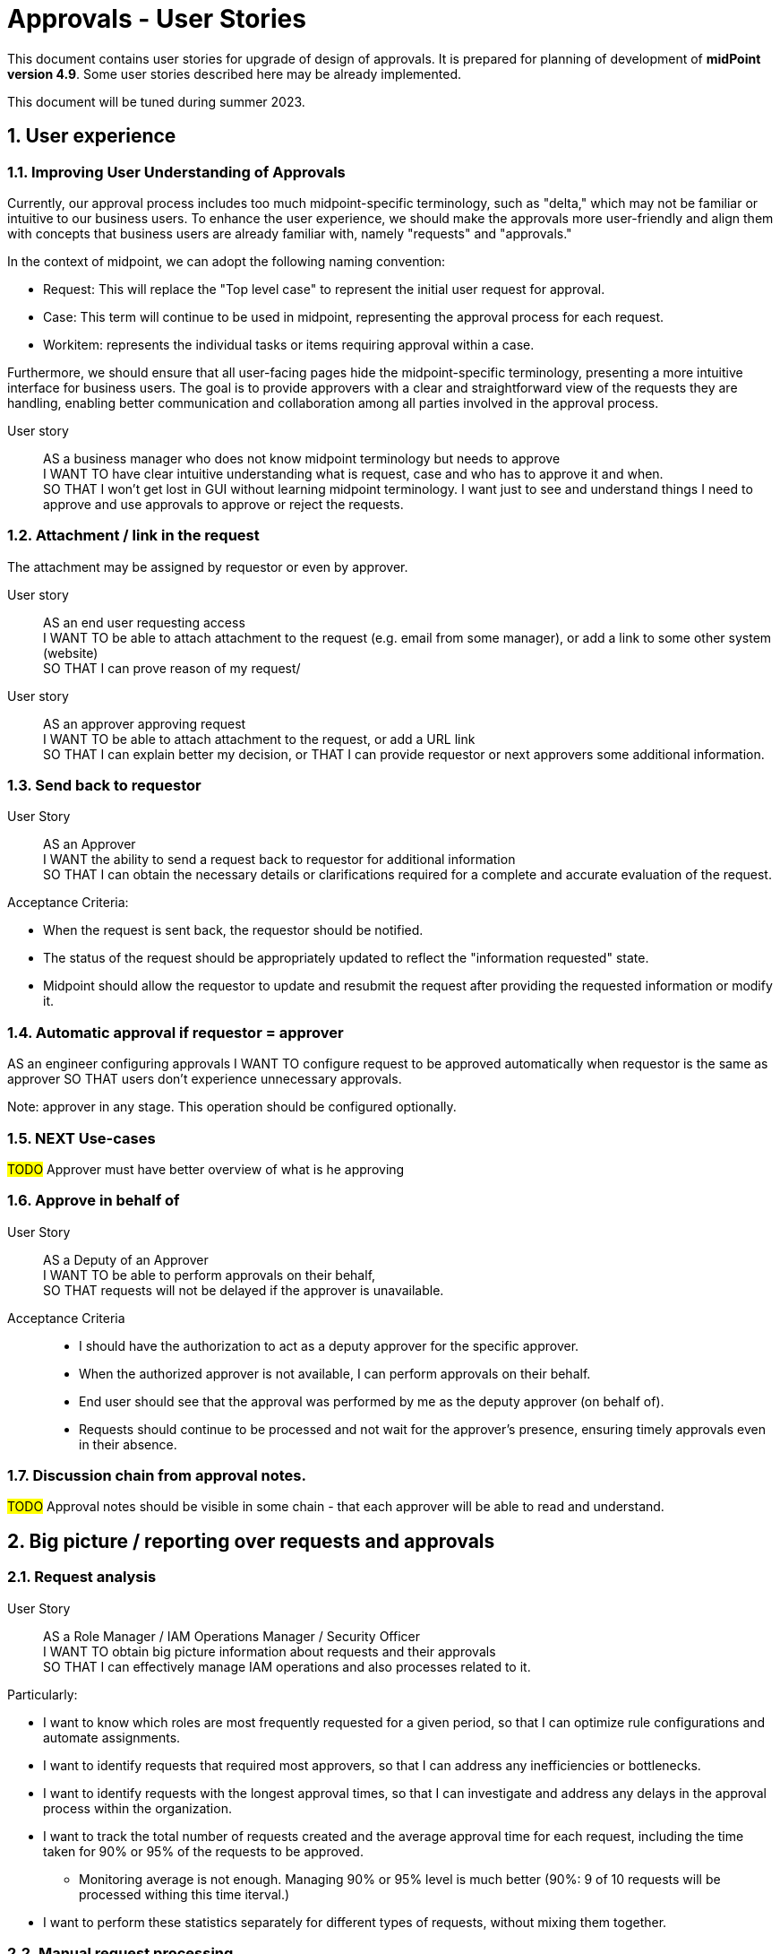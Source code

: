= Approvals - User Stories
:page-nav-title: Approvals user stories
:page-toc: top
:toclevels: 3
:sectnums:
:sectnumlevels: 3

This document contains user stories for upgrade of design of approvals.
It is prepared for planning of development of *midPoint version 4.9*. Some user stories described here may be already implemented.

This document will be tuned during summer 2023.


== User experience

=== Improving User Understanding of Approvals

Currently, our approval process includes too much midpoint-specific terminology, such as "delta," which may not be familiar or intuitive to our business users. To enhance the user experience, we should make the approvals more user-friendly and align them with concepts that business users are already familiar with, namely "requests" and "approvals."

In the context of midpoint, we can adopt the following naming convention:

* Request: This will replace the "Top level case" to represent the initial user request for approval.
* Case: This term will continue to be used in midpoint, representing the approval process for each request.
* Workitem: represents the individual tasks or items requiring approval within a case.

Furthermore, we should ensure that all user-facing pages hide the midpoint-specific terminology, presenting a more intuitive interface for business users. The goal is to provide approvers with a clear and straightforward view of the requests they are handling, enabling better communication and collaboration among all parties involved in the approval process.

User story::
AS a business manager who does not know midpoint terminology but needs to approve +
I WANT TO have clear intuitive understanding what is request, case and who has to approve it and when. +
SO THAT I won't get lost in GUI without learning midpoint terminology. I want just to see and understand things I need to approve and use approvals to approve or reject the requests.

=== Attachment / link in the request
The attachment may be assigned by requestor or even by approver.

User story::
AS an end user requesting access +
I WANT TO be able to attach attachment to the request (e.g. email from some manager), or add a link to some other system (website) +
SO THAT I can prove reason of my request/ +

User story::
AS an approver approving request +
I WANT TO be able to attach attachment to the request, or add a URL link +
SO THAT I can explain better my decision, or
THAT I can provide requestor or next approvers some additional information.

=== Send back to requestor

User Story::
AS an Approver +
I WANT the ability to send a request back to requestor for additional information +
SO THAT I can obtain the necessary details or clarifications required for a complete and accurate evaluation of the request.

Acceptance Criteria:

* When the request is sent back, the requestor should be notified.
* The status of the request should be appropriately updated to reflect the "information requested" state.
* Midpoint should allow the requestor to update and resubmit the request after providing the requested information or modify it.

=== Automatic approval if requestor = approver

AS an engineer configuring approvals
I WANT TO configure request to be approved automatically when requestor is the same as approver
SO THAT users don't experience unnecessary approvals.

Note: approver in any stage. This operation should be configured optionally.


=== NEXT Use-cases


#TODO# Approver must have better overview of what is he approving


=== Approve in behalf of

User Story::
AS a Deputy of an Approver +
I WANT TO be able to perform approvals on their behalf, +
SO THAT requests will not be delayed if the approver is unavailable.

Acceptance Criteria::

* I should have the authorization to act as a deputy approver for the specific approver.
* When the authorized approver is not available, I can perform approvals on their behalf.
* End user should see that the approval was performed by me as the deputy approver (on behalf of).
* Requests should continue to be processed and not wait for the approver's presence, ensuring timely approvals even in their absence.

=== Discussion chain from approval notes.

#TODO# Approval notes should be visible in some chain - that each approver will be able to read and understand.


== Big picture / reporting over requests and approvals

=== Request analysis
User Story::
AS a Role Manager / IAM Operations Manager / Security Officer +
I WANT TO obtain big picture information about requests and their approvals +
SO THAT I can effectively manage IAM operations and also processes related to it.

Particularly:

* I want to know which roles are most frequently requested for a given period, so that I can optimize rule configurations and automate assignments.
* I want to identify requests that required most approvers, so that I can address any inefficiencies or bottlenecks.
* I want to identify requests with the longest approval times, so that I can investigate and address any delays in the approval process within the organization.
* I want to track the total number of requests created and the average approval time for each request, including the time taken for 90% or 95% of the requests to be approved.
    ** Monitoring average is not enough. Managing 90% or 95% level is much better (90%: 9 of 10 requests will be processed withing this time iterval.)
* I want to perform these statistics separately for different types of requests, without mixing them together.

=== Manual request processing

User Story::
AS a Role Manager / IAM Operations Manager / Security Officer +
I WANT TO monitor not only apprroval phase but also provisioning as well +
SO THAT I can verify that request are fully fulfilled and they did not fail during provisioning.


=== Compare trends

User Story::
AS a Role Manager / IAM Operations Manager +
I WANT TO see statistics from specific request analysis for time periods +
SO THAT I can identify trends and manage processes.

=== Better overview of my requests in GUI

User story::
AS a user +
I WANT TO see my open requests and their status (who is currently approving them and since when) +
SO THAT I can contact the person and request approval, enabling a self-service approach for problem-solving.

User story::
AS a user +
I WANT TO know how long a specific person has had my request (whether they received it yesterday or if it's been a week) +
SO THAT I can be aware of the approval timeline and follow up if necessary.

User Story::
As a User +
I WANT TO see all my requests that I have created together with their status +
SO THAT I can see a list of all requests that I have created since I joined the system. For each request I want to be able to track its progress.

=== Better view of open requests in user (object)

User story::
AS business user +
I WANT TO see easier that user (myself) or other object has open requests/cases when I open the object +
SO THAT I won't miss that user (or myself) has something "in progress" and therefore may not be applied in his access yet.

The notification is already visible over the cases, but business user can miss it quite often. Something better visible, but not very aggressive - not necessary to click on it.


== REST interface

=== Approval via REST

Midpoint must have options to approve/reject requests via REST.

User story::
AS an IT manager+
I WANT TO all requests were approved in our internal tool +
SO THAT people (managers) can perform their basic daily approval tasks from one place - the same environment and see what they approved and when.

Acceptance criteria::
GIVEN company has its own application that is used for performing approve/reject operations. This application can connect to midpoint via REST. +
WHEN an approver has to approve request +
THEN the application is able to show request with basic information (what was requested, when, who, approval notes). User is able to approve, reject the request (together with writing the note). +
If the user needs more details, he is able to get directly to midpoint via link.

We need to resolve issue listed already in xref:../../guides/approvals-via-rest-howto/index.adoc[Approvals via REST howto]

See also: xref:https://jira.evolveum.com/browse/MID-6067[JIRA MID-6067]


The application may not necessarily mimic all the details provided in midpoint. If user needs more info, the link should be available to get to approval case in midpoint.


== Notifications

=== Basic notifications
Engineer must be able to configure following basic notifications:

1. when request is created, approver

#TODO#

== Workflow / lifecyle definition

#TODO# - lifecycle stages of the object can have different names

#TODO# - engineer is able to define workflow using stages and transitions

=== Performing actions using buttons

Approval steps in midpoint are initialized by identification of event which is not always intuitive for end user. The main point of starting action is sometimes "hidden in the code" - e.g. modification of role name requires approval of role owner, or moving object in its lifecycle. It is ok, just this is not visible.

It could be good if engineer can have option to provide a button to start some action. This button could e.g. move the object to next step in workflow. For this we have already xref:../../reference/admin-gui/admin-gui-config/admin-gui-configuration-4-0.adoc#_custom_actions_for_object_lists[custom actions for object lists]. Just it could be similar custom buttons for objects.

Additionaly (even better for users, but much more complex to implement) this button could open modal window with specific form where user can add some parameters and by saving it would start processing.

This concept could be used in following user stories:

User story::
AS a user creating an object in its lifecycle +
I WANT to have buttons <SAVE as DRAFT> for saving my modifications but not starting the approval and <SEND TO APPROVAL> for starting the approval of new object. +
SO THAT I can prepare object but not start approval directly when I don't have all information collected.

User story::
AS a user modifying lifecycle state of the object +
I WANT TO see buttons to understand to which lifecycle stage should I move the object +
SO THAT I am not confused and see directly what I can do with the object.

Example of workflow stages:
Naming is different from our lifecycle states, as the naming can be different - even for different archetypes.

* New object can be saved in ACTIVE state or in DRAFT. So the user in new object can see <SAVE AS DRAFT> and <ACTIVATE> buttons.
* Object in DRAFT can be moved only to ACTIVE or DECOMMISIONED stage. So the user can see buttons <ACTIVATE> and <DECOMMISION>
* Object in ACTIVE state can be moved to INACTIVE or DECOMMISIONED stage. So the user can see buttons <INACTIVATE> and <DECOMMISION>
* Object in DECOMMISIONED state can't be moved anywhere, so no buttons is displayed.
